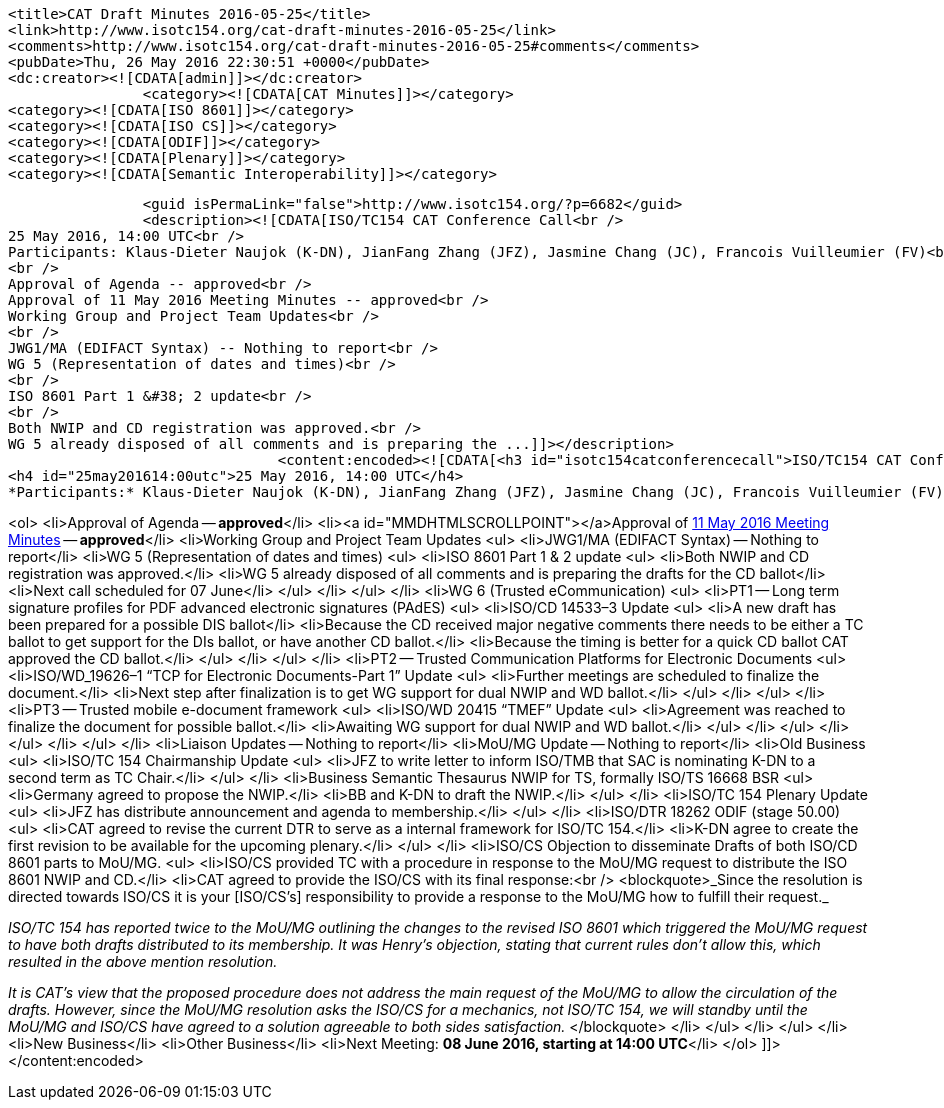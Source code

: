		<title>CAT Draft Minutes 2016-05-25</title>
		<link>http://www.isotc154.org/cat-draft-minutes-2016-05-25</link>
		<comments>http://www.isotc154.org/cat-draft-minutes-2016-05-25#comments</comments>
		<pubDate>Thu, 26 May 2016 22:30:51 +0000</pubDate>
		<dc:creator><![CDATA[admin]]></dc:creator>
				<category><![CDATA[CAT Minutes]]></category>
		<category><![CDATA[ISO 8601]]></category>
		<category><![CDATA[ISO CS]]></category>
		<category><![CDATA[ODIF]]></category>
		<category><![CDATA[Plenary]]></category>
		<category><![CDATA[Semantic Interoperability]]></category>

		<guid isPermaLink="false">http://www.isotc154.org/?p=6682</guid>
		<description><![CDATA[ISO/TC154 CAT Conference Call<br />
25 May 2016, 14:00 UTC<br />
Participants: Klaus-Dieter Naujok (K-DN), JianFang Zhang (JFZ), Jasmine Chang (JC), Francois Vuilleumier (FV)<br />
<br />
Approval of Agenda -- approved<br />
Approval of 11 May 2016 Meeting Minutes -- approved<br />
Working Group and Project Team Updates<br />
<br />
JWG1/MA (EDIFACT Syntax) -- Nothing to report<br />
WG 5 (Representation of dates and times)<br />
<br />
ISO 8601 Part 1 &#38; 2 update<br />
<br />
Both NWIP and CD registration was approved.<br />
WG 5 already disposed of all comments and is preparing the ...]]></description>
				<content:encoded><![CDATA[<h3 id="isotc154catconferencecall">ISO/TC154 CAT Conference Call</h3>
<h4 id="25may201614:00utc">25 May 2016, 14:00 UTC</h4>
*Participants:* Klaus-Dieter Naujok (K-DN), JianFang Zhang (JFZ), Jasmine Chang (JC), Francois Vuilleumier (FV)

<ol>
<li>Approval of Agenda -- *approved*</li>
<li><a id="MMDHTMLSCROLLPOINT"></a>Approval of link:/cat-draft-minutes-2016-05-11[11 May 2016 Meeting Minutes] -- *approved*</li>
<li>Working Group and Project Team Updates
<ul>
<li>JWG1/MA (EDIFACT Syntax) -- Nothing to report</li>
<li>WG 5 (Representation of dates and times)
<ul>
<li>ISO 8601 Part 1 &amp; 2 update
<ul>
<li>Both NWIP and CD registration was approved.</li>
<li>WG 5 already disposed of all comments and is preparing the drafts for the CD ballot</li>
<li>Next call scheduled for 07 June</li>
</ul>
</li>
</ul>
</li>
<li>WG 6 (Trusted eCommunication)
<ul>
<li>PT1 -- Long term signature profiles for PDF advanced electronic signatures (PAdES)
<ul>
<li>ISO/CD 14533–3 Update
<ul>
<li>A new draft has been prepared for a possible DIS ballot</li>
<li>Because the CD received major negative comments there needs to be either a TC ballot to get support for the DIs ballot, or have another CD ballot.</li>
<li>Because the timing is better for a quick CD ballot CAT approved the CD ballot.</li>
</ul>
</li>
</ul>
</li>
<li>PT2 -- Trusted Communication Platforms for Electronic Documents
<ul>
<li>ISO/WD_19626–1 “TCP for Electronic Documents-Part 1” Update
<ul>
<li>Further meetings are scheduled to finalize the document.</li>
<li>Next step after finalization is to get WG support for dual NWIP and WD ballot.</li>
</ul>
</li>
</ul>
</li>
<li>PT3 -- Trusted mobile e-document framework
<ul>
<li>ISO/WD 20415 “TMEF” Update
<ul>
<li>Agreement was reached to finalize the document for possible ballot.</li>
<li>Awaiting WG support for dual NWIP and WD ballot.</li>
</ul>
</li>
</ul>
</li>
</ul>
</li>
</ul>
</li>
<li>Liaison Updates -- Nothing to report</li>
<li>MoU/MG Update -- Nothing to report</li>
<li>Old Business
<ul>
<li>ISO/TC 154 Chairmanship Update
<ul>
<li>JFZ to write letter to inform ISO/TMB that SAC is nominating K-DN to a second term as TC Chair.</li>
</ul>
</li>
<li>Business Semantic Thesaurus NWIP for TS, formally ISO/TS 16668 BSR
<ul>
<li>Germany agreed to propose the NWIP.</li>
<li>BB and K-DN to draft the NWIP.</li>
</ul>
</li>
<li>ISO/TC 154 Plenary Update
<ul>
<li>JFZ has distribute announcement and agenda to membership.</li>
</ul>
</li>
<li>ISO/DTR 18262 ODIF (stage 50.00)
<ul>
<li>CAT agreed to revise the current DTR to serve as a internal framework for ISO/TC 154.</li>
<li>K-DN agree to create the first revision to be available for the upcoming plenary.</li>
</ul>
</li>
<li>ISO/CS Objection to disseminate Drafts of both ISO/CD 8601 parts to MoU/MG.
<ul>
<li>ISO/CS provided TC with a procedure in response to the MoU/MG request to distribute the ISO 8601 NWIP and CD.</li>
<li>CAT agreed to provide the ISO/CS with its final response:<br />
<blockquote>_Since the resolution is directed towards ISO/CS it is your [ISO/CS’s] responsibility to provide a response to the MoU/MG how to fulfill their request._

_ISO/TC 154 has reported twice to the MoU/MG outlining the changes to the revised ISO 8601 which triggered the MoU/MG request to have both drafts distributed to its membership. It was Henry’s objection, stating that current rules don’t allow this, which resulted in the above mention resolution._

_It is CAT’s view that the proposed procedure does not address the main request of the MoU/MG to allow the circulation of the drafts. However, since the MoU/MG resolution asks the ISO/CS for a mechanics, not ISO/TC 154, we will standby until the MoU/MG and ISO/CS have agreed to a solution agreeable to both sides satisfaction._
</blockquote>
</li>
</ul>
</li>
</ul>
</li>
<li>New Business</li>
<li>Other Business</li>
<li>Next Meeting: *08 June 2016, starting at 14:00 UTC*</li>
</ol>
]]></content:encoded>
